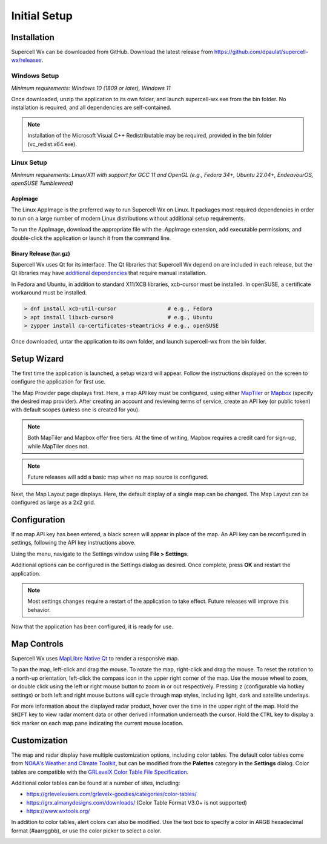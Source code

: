 Initial Setup
=============

Installation
------------

Supercell Wx can be downloaded from GitHub. Download the latest release from
https://github.com/dpaulat/supercell-wx/releases.

Windows Setup
^^^^^^^^^^^^^

*Minimum requirements: Windows 10 (1809 or later), Windows 11*

Once downloaded, unzip the application to its own folder, and launch
supercell-wx.exe from the bin folder. No installation is required, and all
dependencies are self-contained.

.. note:: Installation of the Microsoft Visual C++ Redistributable may be
          required, provided in the bin folder (vc_redist.x64.exe).

Linux Setup
^^^^^^^^^^^

*Minimum requirements: Linux/X11 with support for GCC 11 and OpenGL (e.g.,
Fedora 34+, Ubuntu 22.04+, EndeavourOS, openSUSE Tumbleweed)*

AppImage
""""""""

The Linux AppImage is the preferred way to run Supercell Wx on Linux. It
packages most required dependencies in order to run on a large number of modern
Linux distributions without additional setup requirements.

To run the AppImage, download the appropriate file with the .AppImage extension,
add executable permissions, and double-click the application or launch it from
the command line.

Binary Release (tar.gz)
"""""""""""""""""""""""

Supercell Wx uses Qt for its interface. The Qt libraries that Supercell Wx
depend on are included in each release, but the Qt libraries may have
`additional dependencies <https://doc.qt.io/qt-6/linux-requirements.html>`_
that require manual installation.

In Fedora and Ubuntu, in addition to standard X11/XCB libraries, xcb-cursor must
be installed. In openSUSE, a certificate workaround must be installed.

.. code:: bash

  > dnf install xcb-util-cursor                # e.g., Fedora
  > apt install libxcb-cursor0                 # e.g., Ubuntu
  > zypper install ca-certificates-steamtricks # e.g., openSUSE

Once downloaded, untar the application to its own folder, and launch
supercell-wx from the bin folder.

Setup Wizard
------------

The first time the application is launched, a setup wizard will appear. Follow
the instructions displayed on the screen to configure the application for first
use.

The Map Provider page displays first. Here, a map API key must be configured,
using either `MapTiler <https://www.maptiler.com/>`_ or `Mapbox
<https://www.mapbox.com/>`_ (specify the desired map provider). After creating
an account and reviewing terms of service, create an API key (or public token)
with default scopes (unless one is created for you).

.. image:: images/initial-setup-06-wizard-map-provider.png

.. note:: Both MapTiler and Mapbox offer free tiers. At the time of writing,
          Mapbox requires a credit card for sign-up, while MapTiler does not.

.. note:: Future releases will add a basic map when no map source is configured.

Next, the Map Layout page displays. Here, the default display of a single map
can be changed. The Map Layout can be configured as large as a 2x2 grid.

.. image:: images/initial-setup-07-wizard-map-layout.png

Configuration
-------------

If no map API key has been entered, a black screen will appear in place of the
map. An API key can be reconfigured in settings, following the API key
instructions above.

.. image:: images/initial-setup-01-initial-startup-small.png

Using the menu, navigate to the Settings window using **File > Settings**.

.. image:: images/initial-setup-02-initial-settings-small.png

Additional options can be configured in the Settings dialog as desired. Once
complete, press **OK** and restart the application.

.. note:: Most settings changes require a restart of the application to take
          effect. Future releases will improve this behavior.

Now that the application has been configured, it is ready for use.

.. image:: images/initial-setup-03-initial-configured-small.png

Map Controls
------------

Supercell Wx uses `MapLibre Native Qt
<https://github.com/maplibre/maplibre-native-qt>`_ to render a responsive map.

To pan the map, left-click and drag the mouse. To rotate the map, right-click
and drag the mouse. To reset the rotation to a north-up orientation, left-click
the compass icon in the upper right corner of the map. Use the mouse wheel to
zoom, or double click using the left or right mouse button to zoom in or out
respectively. Pressing ``z`` (configurable via hotkey settings) or both left and
right mouse buttons will cycle through map styles, including light, dark and
satellite underlays.

For more information about the displayed radar product, hover over the time in
the upper right of the map. Hold the ``SHIFT`` key to view radar moment data or
other derived information underneath the cursor. Hold the ``CTRL`` key to
display a tick marker on each map pane indicating the current mouse location.

Customization
-------------

The map and radar display have multiple customization options, including color
tables. The default color tables come from `NOAA's Weather and Climate Toolkit
<https://www.ncdc.noaa.gov/wct/index.php>`_, but can be modified from the
**Palettes** category in the **Settings** dialog. Color tables are compatible
with the `GRLevelX <http://www.grlevelx.com/>`_ `Color Table File Specification
<http://www.grlevelx.com/manuals/color_tables/files_color_table.htm>`_.

.. image:: images/initial-setup-04-settings-color-tables-small.png

Additional color tables can be found at a number of sites, including:

- https://grlevelxusers.com/grlevelx-goodies/categories/color-tables/
- https://grx.almanydesigns.com/downloads/ (Color Table Format V3.0+ is not supported)
- https://www.wxtools.org/

In addition to color tables, alert colors can also be modified. Use the text box
to specify a color in ARGB hexadecimal format (#aarrggbb), or use the color
picker to select a color.

.. image:: images/initial-setup-05-settings-alerts-small.png
